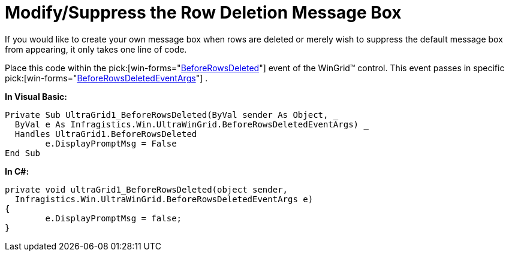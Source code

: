 ﻿////

|metadata|
{
    "name": "wingrid-modify-suppress-the-row-deletion-message-box",
    "controlName": ["WinGrid"],
    "tags": ["Grids","How Do I"],
    "guid": "{9C888D82-13C7-4827-81BF-1BB497B3B46B}",  
    "buildFlags": [],
    "createdOn": "2005-11-07T00:00:00Z"
}
|metadata|
////

= Modify/Suppress the Row Deletion Message Box

If you would like to create your own message box when rows are deleted or merely wish to suppress the default message box from appearing, it only takes one line of code.

Place this code within the  pick:[win-forms="link:{ApiPlatform}win.ultrawingrid{ApiVersion}~infragistics.win.ultrawingrid.ultragrid~beforerowsdeleted_ev.html[BeforeRowsDeleted]"]  event of the WinGrid™ control. This event passes in specific  pick:[win-forms="link:{ApiPlatform}win.ultrawingrid{ApiVersion}~infragistics.win.ultrawingrid.beforerowsdeletedeventargs.html[BeforeRowsDeletedEventArgs]"] .

*In Visual Basic:*

----
Private Sub UltraGrid1_BeforeRowsDeleted(ByVal sender As Object, _
  ByVal e As Infragistics.Win.UltraWinGrid.BeforeRowsDeletedEventArgs) _
  Handles UltraGrid1.BeforeRowsDeleted
	e.DisplayPromptMsg = False
End Sub
----

*In C#:*

----
private void ultraGrid1_BeforeRowsDeleted(object sender, 
  Infragistics.Win.UltraWinGrid.BeforeRowsDeletedEventArgs e)
{
	e.DisplayPromptMsg = false;
}
----